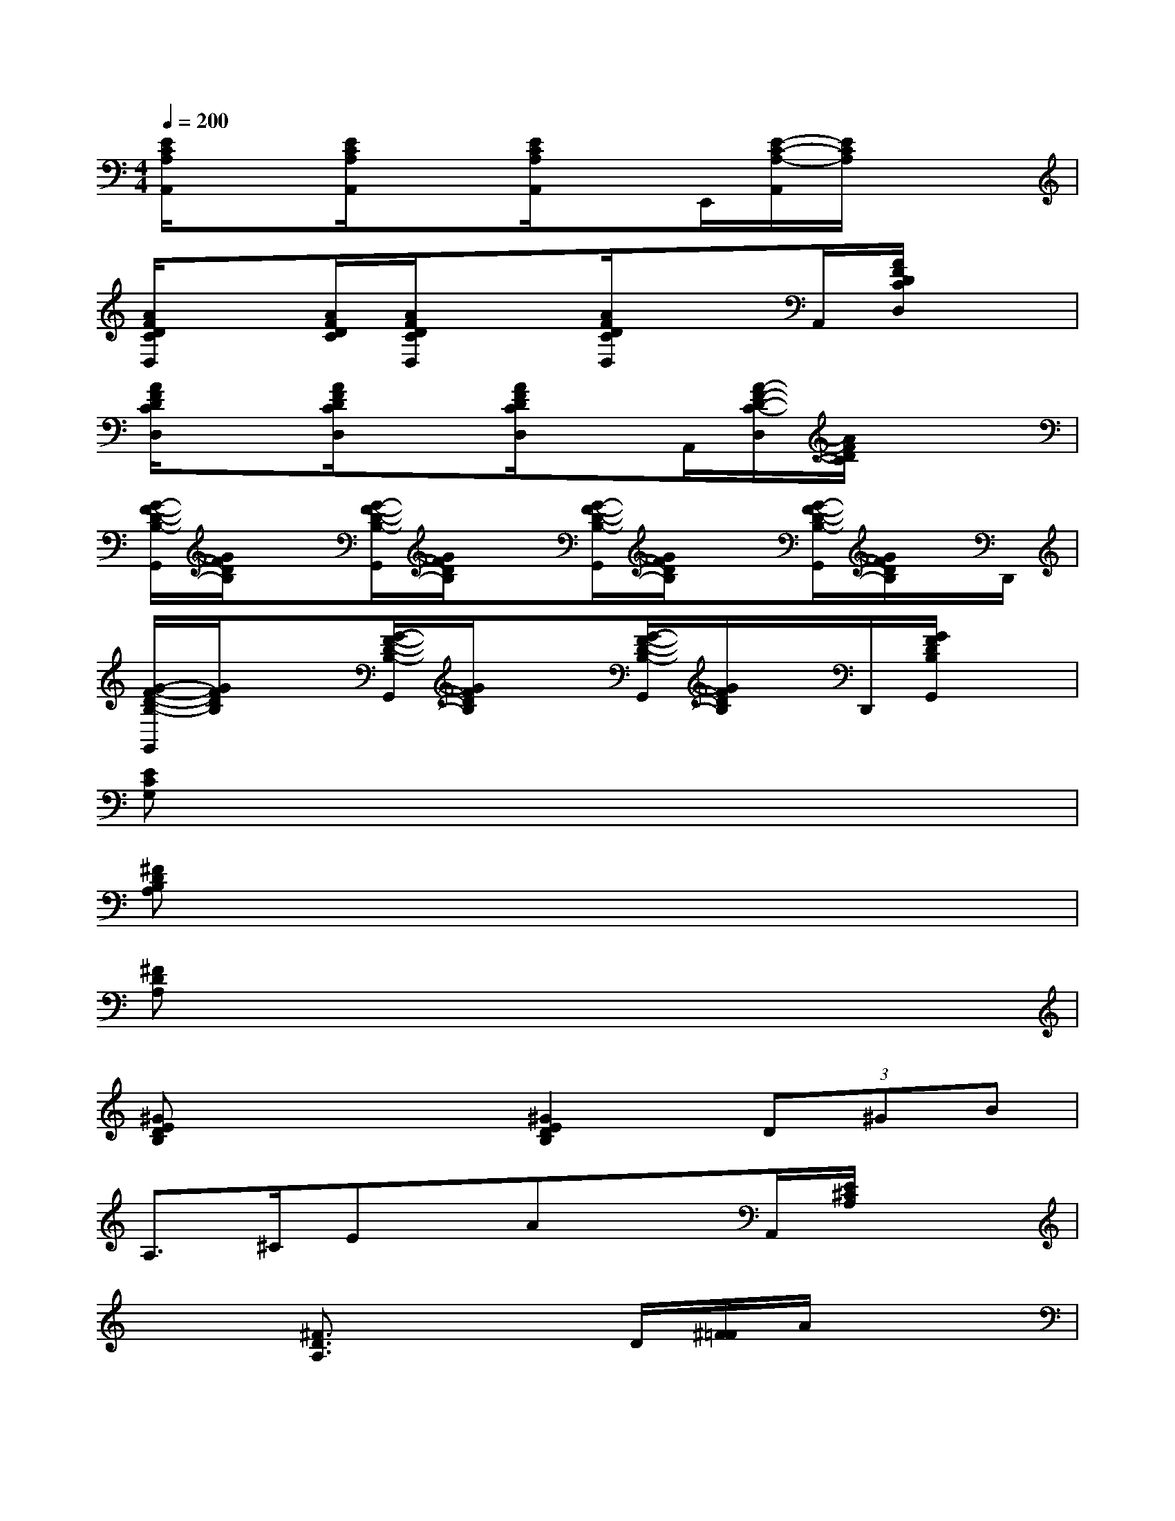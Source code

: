X:1
T:
M:4/4
L:1/8
Q:1/4=200
K:C%0sharps
V:1
[E/2C/2A,/2A,,/2]x3/2[E/2C/2A,/2A,,/2]x3/2[E/2C/2A,/2A,,/2]xE,,/2[E/2-C/2-A,/2-A,,/2][E/2C/2A,/2]x/2x/2|
[A/2F/2D/2C/2D,/2]x[A/2F/2D/2C/2][A/2F/2D/2C/2D,/2]x3/2[A/2F/2D/2C/2D,/2]xA,,/2[A/2F/2D/2C/2D,/2]x3/2|
[A/2F/2D/2C/2D,/2]x3/2[A/2F/2D/2C/2D,/2]x3/2[A/2F/2D/2C/2D,/2]xA,,/2[A/2-F/2-D/2-C/2-D,/2][A/2F/2D/2C/2]x/2x/2|
[G/2-F/2-D/2-B,/2-G,,/2][G/2F/2D/2B,/2]x[G/2-F/2-D/2-B,/2-G,,/2][G/2F/2D/2B,/2]x[G/2-F/2-D/2-B,/2-G,,/2][G/2F/2D/2B,/2]x[G/2-F/2-D/2-B,/2-G,,/2][G/2F/2D/2B,/2]x/2D,,/2|
[G/2-F/2-D/2-B,/2-G,,/2][G/2F/2D/2B,/2]x[G/2-F/2-D/2-B,/2-G,,/2][G/2F/2D/2B,/2]x[G/2-F/2-D/2-B,/2-G,,/2][G/2F/2D/2B,/2]x/2D,,/2[G/2F/2D/2B,/2G,,/2]x3/2|
[ECG,]x6x|
[^FDB,A,]x6x|
[^FDA,]x6x|
[^GEDB,]x3[^G2E2D2B,2](3D^GB|
A,>^CEx/2AxA,,/2[E/2^C/2A,/2]x3/2|
x2[^F3/2D3/2A,3/2]x2D/2[^F/2=F/2]A/2x/2x/2|
[E^CA,]x[E/2^C/2A,/2]x3A,,/2[E/2^C/2A,/2]x3/2|
D>^FAx/2dxD,/2[^F/2D/2A,/2]x3/2|
[E^CA,]x/2[E/2^C/2A,/2]x3/2[E/2^C/2A,/2]x3/2A,,/2[E/2^C/2A,/2]x3/2|
[^FDA,]x[^F/2D/2A,/2]x3D,/2[^F/2D/2A,/2]x3/2|
x3/2=F,/2[F=CA,]x[DB,=G,]x(3G,B,D